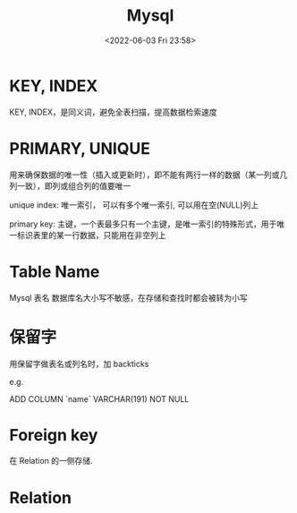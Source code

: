#+TITLE: Mysql
#+DATE:<2022-06-03 Fri 23:58>
#+FILETAGS: mysql

* KEY, INDEX

KEY, INDEX，是同义词，避免全表扫描，提高数据检索速度

* PRIMARY, UNIQUE

用来确保数据的唯一性（插入或更新时），即不能有两行一样的数据（某一列或几列一致），即列或组合列的值要唯一

unique index: 唯一索引， 可以有多个唯一索引, 可以用在空(NULL)列上

primary key: 主键，一个表最多只有一个主键，是唯一索引的特殊形式，用于唯一标识表里的某一行数据，只能用在非空列上

* Table Name

Mysql 表名 数据库名大小写不敏感，在存储和查找时都会被转为小写

* 保留字

用保留字做表名或列名时，加 backticks

e.g.

ADD COLUMN `name` VARCHAR(191) NOT NULL

* Foreign key

在 Relation 的一侧存储.

* Relation
